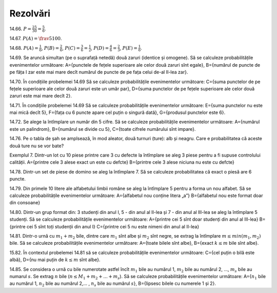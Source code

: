 Rezolvări
---------

14.66. :math:`P=\frac{25}{30}=\frac{5}{6}`. 

14.67. :math:`P(A)=\frav{5}{100}`.

14.68. 
:math:`P(A)=\frac{1}{6}`,
:math:`P(B)=\frac{2}{6}`,
:math:`P(C)=\frac{3}{6}=\frac{1}{2}`,
:math:`P(D)=\frac{4}{6}=\frac{2}{3}`,
:math:`P(E)=\frac{1}{6}`.

14.69. Se aruncă simultan (pe o suprafață netedă) două zaruri (identice și omogene).
Să se calculeze probabilitățile evenimentelor următoare:
A={punctele de fețele superioare ale celor două zaruri sînt egale},
B={numărul de puncte de pe făța I zar este mai mare decît numărul de puncte de pe fața celui de-al II-lea zar}.

14.70. În condițiile probelemei 14.69
Să se calculeze probabilitățile evenimentelor următoare:
C={suma punctelor de pe fețele superioare ale celor două zaruri este un umăr par},
D={suma punctelor de pe fețele superioare ale celor două zaruri este mai mare decît 2}.

14.71. În condițiile probelemei 14.69
Să se calculeze probabilitățile evenimentelor următoare:
E={suma punctelor nu este mai mică decît 5},
F={fața cu 6 puncte apare cel puțin o singură dată},
G={produsul punctelor este 6}.

14.72. Se alege la întîmplare un număr din 5 cifre. 
Să se calculeze probabilitățile evenimentelor următoare:
A={numărul este un palindrom},
B={numărul se divide cu 5},
C={toate cifrele numărului sînt impare}.

14.76. Pe o tabla de șah se amplsează, în mod aleator, două turnuri (ture): alb și neagru. Care e probabilitatea că aceste două ture nu se vor bate?

Exemplul 7. Dintr-un lot cu 10 piese printre care 3 cu defecte la întîmplare se aleg 3 piese pentru a fi supuse controlului calității.
A={printre cele 3 alese exact un este cu defcte}
B={printre cele 3 alese niciuna nu este cu defcte}

14.78. Dintr-un set de piese de domino se aleg la întîmplare 7. Să se calculeze probabilitatea că exact o piesă are 6 puncte.

14.79. Din primele 10 litere ale alfabetului limbii române se aleg la întîmplare 5 pentru a forma un nou alfabet.
Să se calculeze probabilitățile evenimentelor următoare:
A={alfabetul nou conține litera „a”}
B={alfabetul nou este format doar din consoane}

14.80. Dintr-un grup format din: 3 studenți din anul I, 5 - din anul al II-lea și 7 - din anul al III-lea se aleg la întîmplare 5 studenți.
Să se calculeze probabilitățile evenimentelor următoare:
A={printre cei 5 sînt doar studenți din anul al III-lea}
B={printre cei 5 sînt toți studenții din anul I}
C={printre cei 5 nu este nimeni din anul al II-lea}

14.81. Dintr-o urnă cu :math:`m_1+m_2` bile, dintre care :math:`m_1` sînt albe și :math:`m_2` sînt negre, se extrag la întîmplare :math:`m\leq min(m_1,m_2)` bile.
Să se calculeze probabilitățile evenimentelor următoare:
A={toate bilele sînt albe},
B={exact :math:`k\leq m` bile sînt albe}.

15.82. În contextul probelemei 14.81 să se calculeze probabilitățile evenimentelor următoare:
C={cel puțin o bilă este albă},
D={nu mai puțin de :math:`k\leq m` sînt albe}.

14.85. Se considera o urnă cu bile numerotate astfel încît :math:`m_1` bile au numărul 1, :math:`m_2` bile au numărul 2, ..., :math:`m_s` bile au numarul :math:`s`. 
Se extrag :math:`n` bile (:math:`n\leq M_1+m_2+...+m_s`).
Să se calculeze probabilitățile evenimentelor următoare:
A={:math:`n_1` bile au numărul 1, :math:`n_2` bile au numărul 2,... , :math:`n_s` bile au numărul :math:`s`},
B={lipsesc bilele cu numerele 1 și 2}.


